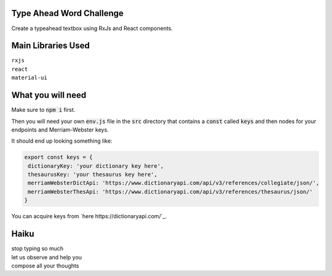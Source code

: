Type Ahead Word Challenge
#########################

Create a typeahead textbox using RxJs and React components.


Main Libraries Used
###################

| ``rxjs``
| ``react``
| ``material-ui``


What you will need
##################

Make sure to :code:`npm i` first.

Then you will need your own :code:`env.js` file in the :code:`src` directory 
that contains a :code:`const` called :code:`keys` and then nodes for your 
endpoints and Merriam-Webster keys.

It should end up looking something like:

.. code-block:: javascript

   export const keys = {
    dictionaryKey: 'your dictionary key here',
    thesaurusKey: 'your thesaurus key here',
    merriamWebsterDictApi: 'https://www.dictionaryapi.com/api/v3/references/collegiate/json/',
    merriamWebsterThesApi: 'https://www.dictionaryapi.com/api/v3/references/thesaurus/json/'
   }
   
   
You can acquire keys from `here https://dictionaryapi.com/`_. 


Haiku
#####
| stop typing so much
| let us observe and help you
| compose all your thoughts
